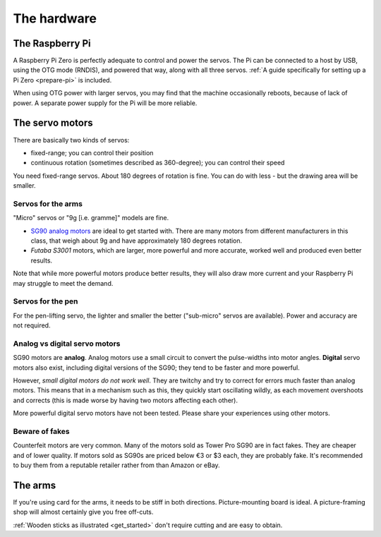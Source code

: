 .. _hardware:

The hardware
------------

.. _hardware-pi:

The Raspberry Pi
~~~~~~~~~~~~~~~~

A Raspberry Pi Zero is perfectly adequate to control and power the servos. The Pi can be connected to a host by USB,
using the OTG mode (RNDIS), and powered that way, along with all three servos. :ref:`A guide specifically for setting
up a Pi Zero <prepare-pi>` is included.

When using OTG power with larger servos, you may find that the machine occasionally reboots, because of lack of power.
A separate power supply for the Pi will be more reliable.

.. _hardware-servos:

The servo motors
~~~~~~~~~~~~~~~~

There are basically two kinds of servos:

* fixed-range; you can control their position
* continuous rotation (sometimes described as 360-degree); you can control their speed

You need fixed-range servos. About 180 degrees of rotation is fine. You can do with less - but the drawing area will
be smaller.

Servos for the arms
^^^^^^^^^^^^^^^^^^^

"Micro" servos or "9g [i.e. gramme]" models are fine.

* `SG90 analog motors <http://www.towerpro.com.tw/product/sg90-analog/>`_ are ideal to get started with. There are many
  motors from different manufacturers in this class, that weigh about 9g and have approximately 180 degrees rotation.
* *Futaba S3001* motors, which are larger, more powerful and more accurate, worked well and produced even better
  results.

Note that while more powerful motors produce better results, they will also draw more current and your
Raspberry Pi may struggle to meet the demand.


Servos for the pen
^^^^^^^^^^^^^^^^^^

For the pen-lifting servo, the lighter and smaller the better ("sub-micro" servos are available). Power and accuracy
are not required.


Analog vs digital servo motors
^^^^^^^^^^^^^^^^^^^^^^^^^^^^^^

SG90 motors are **analog**. Analog motors use a small circuit to convert the pulse-widths into motor angles.
**Digital** servo motors also exist, including digital versions of the SG90; they tend to be faster and more powerful.

However, *small digital motors do not work well*. They are twitchy and try to correct for errors much faster than
analog motors. This means that in a mechanism such as this, they quickly start oscillating wildly, as each movement
overshoots and corrects (this is made worse by having two motors affecting each other).

More powerful digital servo motors have not been tested. Please share your experiences using other motors.


Beware of fakes
^^^^^^^^^^^^^^^

Counterfeit motors are very common. Many of the motors sold as Tower Pro SG90 are in fact fakes. They are cheaper and
of lower quality. If motors sold as SG90s are priced below €3 or $3 each, they are probably fake. It's recommended to
buy them from a reputable retailer rather from than Amazon or eBay.


.. _hardware-arms:

The arms
~~~~~~~~~~~~~

If you're using card for the arms, it needs to be stiff in both directions. Picture-mounting board is ideal. A
picture-framing shop will almost certainly give you free off-cuts.

:ref:`Wooden sticks as illustrated <get_started>` don't require cutting and are easy to obtain.
